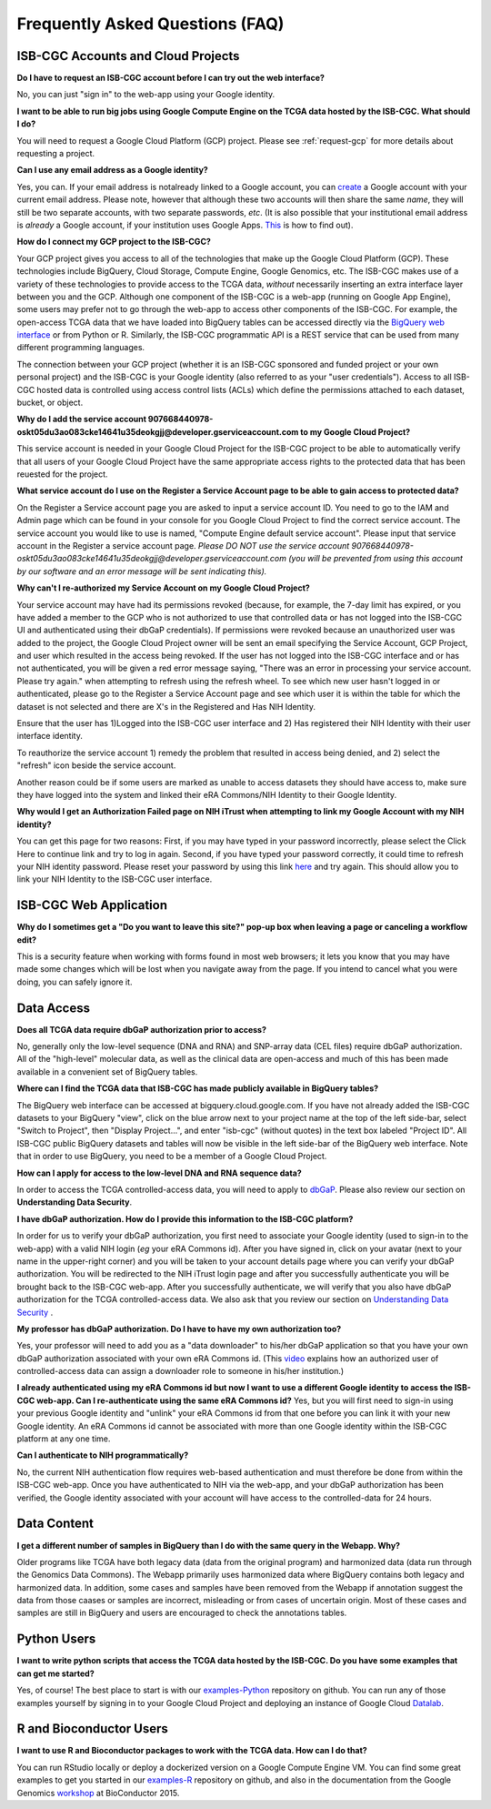 ********************************
Frequently Asked Questions (FAQ)
********************************

ISB-CGC Accounts and Cloud Projects
###################################
**Do I have to request an ISB-CGC account before I can try out the web interface?**

No, you can just "sign in" to the web-app using your Google identity.  

**I want to be able to run big jobs using Google Compute Engine on the TCGA data hosted by the ISB-CGC.  What should I do?**

You will need to request a Google Cloud Platform (GCP) project.  Please see :ref:`request-gcp` for more details
about requesting a project.

**Can I use any email address as a Google identity?** 

Yes, you can.  If your email address is notalready linked to a Google account, you can create_ a Google account with your current email address.
Please note, however that although these two accounts will then share the same *name*, they will still be two separate accounts, with two separate passwords, *etc*.  (It is also possible that your institutional email address is *already* a Google account, if your institution uses Google Apps. `This <https://support.google.com/accounts/answer/40560?hl=en&ref_topic=3382296>`_ is how to find out).

.. _create: https://accounts.google.com/signupwithoutgmail

**How do I connect my GCP project to the ISB-CGC?**

Your GCP project gives you access to all of the technologies that make
up the Google Cloud Platform (GCP).  These technologies include BigQuery, Cloud Storage, Compute Engine,
Google Genomics, etc.  The ISB-CGC makes use of a variety of these technologies to provide access
to the TCGA data, *without* necessarily inserting an extra interface layer between you and the GCP.  Although one
component of the ISB-CGC is a web-app (running on Google App Engine), some users may prefer not to go through
the web-app to access other components of the ISB-CGC.  For example, the open-access TCGA data
that we have loaded into BigQuery tables can be accessed directly via the 
`BigQuery web interface <https://www.bigquery.cloud.google.com>`_ or from Python or R.  Similarly,
the ISB-CGC programmatic API is a REST service that can be used from many different
programming languages.

The connection between your GCP project (whether it is an ISB-CGC sponsored and funded project
or your own personal project) and the ISB-CGC is your Google identity 
(also referred to as your "user credentials").  
Access to all ISB-CGC hosted data is controlled using access control lists (ACLs) which define the
permissions attached to each dataset, bucket, or object.

**Why do I add the service account 907668440978-oskt05du3ao083cke14641u35deokgjj@developer.gserviceaccount.com to my Google Cloud Project?**

This service account is needed  in your Google Cloud Project for the ISB-CGC project to be able to automatically verify that all users of your Google Cloud Project have the same appropriate access rights to the protected data that has been reuested for the project.

**What service account do I use on the Register a Service Account page to be able to gain access to protected data?**

On the Register a Service account page you are asked to input a service account ID.  You need to go to the IAM and Admin page which can be found in your console for you Google Cloud Project to find the correct service account.  The service account you would like to use is named, "Compute Engine default service account".  Please input that service account in the Register a service account page. *Please DO NOT use the service account 907668440978-oskt05du3ao083cke14641u35deokgjj@developer.gserviceaccount.com (you will be prevented from using this account by our software and an error message will be sent indicating this).* 

**Why can't I re-authorized my Service Account on my Google Cloud Project?**

Your service account may have had its permissions revoked (because, for example, the 7-day limit has expired, or you have added a member to the GCP who is not authorized to use that controlled data or has not logged into the ISB-CGC UI and authenticated using their dbGaP
credentials). If permissions were revoked because an unauthorized user was added to the project, the Google Cloud Project owner will be sent
an email specifying the Service Account, GCP Project, and user which resulted in the access being revoked. If the user has not logged into the ISB-CGC interface and or has not authenticated, you will be given a red error message saying, "There was an error in processing your service account. Please try again." when attempting to refresh using the refresh wheel.  To see which new user hasn't logged in or authenticated, please go to the Register a Service Account page and see which user it is within the table for which the dataset is not selected and there are X's in the Registered and Has NIH Identity.

.. image:: authorizedtable.PNG
   :scale: 50
   :align: center

Ensure that the user has 1)Logged into the ISB-CGC user interface and 2) Has registered their NIH Identity with their user interface identity.

To reauthorize the service account 1) remedy the problem that resulted in access being denied, and 2) select the "refresh" icon beside the
service account.

Another reason could be if some users are marked as unable to access datasets they should have access to, make sure they have logged into the system and linked their eRA Commons/NIH Identity to their Google Identity.

**Why would I get an Authorization Failed page on NIH iTrust when attempting to link my Google Account with my NIH identity?**

.. image:: authfailednihItrustpage.PNG
   :scale: 50
   :align: center

You can get this page for two reasons:  First, if you may have typed in your password incorrectly, please select the Click Here to continue link and try to log in again.  Second, if you have typed your password correctly, it could time to refresh your NIH identity password.  Please reset your password by using this link `here <https://public.era.nih.gov/commons>`_ and try again.  This should allow you to link your NIH Identity to the ISB-CGC user interface. 


ISB-CGC Web Application
########################
**Why do I sometimes get a "Do you want to leave this site?" pop-up box when leaving a page or canceling a workflow edit?**

This is a security feature when working with forms found in most web browsers; it lets you know that you may have made some changes which will be lost when you navigate away from the page. If you intend to cancel what you were doing, you can safely ignore it.

Data Access
###########
**Does all TCGA data require dbGaP authorization prior to access?**

No, generally only the low-level sequence (DNA and RNA) and SNP-array data (CEL files) require
dbGaP authorization.  All of the "high-level" molecular data, as well as the clinical data are
open-access and much of this has been made available in a convenient set of BigQuery tables. 

**Where can I find the TCGA data that ISB-CGC has made publicly available in BigQuery tables?**

The BigQuery web interface can be accessed at bigquery.cloud.google.com.  If you have not already added the ISB-CGC datasets to your BigQuery "view", click on the blue arrow
next to your project name at the top of the left side-bar, select "Switch to Project", then "Display Project...",
and enter "isb-cgc" (without quotes) in the text box labeled "Project ID".  All ISB-CGC public BigQuery
datasets and tables will now be visible in the left side-bar of the BigQuery web interface.
Note that in order to use BigQuery, you need to be a member of a Google Cloud Project.

**How can I apply for access to the low-level DNA and RNA sequence data?**

In order to access the TCGA controlled-access data, you will need to apply to dbGaP_.
Please also review our section on **Understanding Data Security**.

.. _dbGaP: https://dbgap.ncbi.nlm.nih.gov/aa/wga.cgi?login=&page=login

**I have dbGaP authorization.  How do I provide this information to the ISB-CGC platform?**

In order for us to verify your dbGaP authorization, you first need to associate your Google identity
(used to sign-in to the web-app) with a valid NIH login (*eg* your eRA Commons id).  After you have
signed in, click on your avatar (next to your name in the upper-right corner) 
and you will be taken to your account details page where you can 
verify your dbGaP authorization.  You will be redirected to the NIH iTrust login page and after you
successfully authenticate you will be brought back to the ISB-CGC web-app.  After you successfully
authenticate, we will verify that you also have dbGaP authorization for the TCGA controlled-access data. 
We also ask that you review our section on `Understanding Data Security <http://isb-cancer-genomics-cloud.readthedocs.io/en/latest/sections/data/data2/TCGA_Data_Security.html>`_ .

**My professor has dbGaP authorization.  Do I have to have my own authorization too?**

Yes, your professor will need to add you as a "data downloader" to his/her dbGaP application so that you
have your own dbGaP authorization associated with your own eRA Commons id.  
(This `video <https://www.youtube.com/watch?v=Yem3OH26kX4>`_ explains how an authorized user of 
controlled-access data can assign a downloader role to someone in his/her institution.)

**I already authenticated using my eRA Commons id but now I want to use a different Google identity to
access the ISB-CGC web-app.  Can I re-authenticate using the same eRA Commons id?**
Yes, but you will first need to sign-in using your previous Google identity and "unlink" your eRA Commons
id from that one before you can link it with your new Google identity.  An eRA Commons id cannot be
associated with more than one Google identity within the ISB-CGC platform at any one time.

**Can I authenticate to NIH programmatically?**

No, the current NIH authentication flow requires
web-based authentication and must therefore be done from within the ISB-CGC web-app.  Once you have
authenticated to NIH via the web-app, and your dbGaP authorization has been verified, the Google 
identity associated with your account will have access to the controlled-data for 24 hours.

Data Content
############
**I get a different number of samples in BigQuery than I do with the same query in the Webapp.  Why?**

Older programs like TCGA have both legacy data (data from the original program) and harmonized data (data run through the Genomics Data Commons).  The Webapp primarily uses harmonized data where BigQuery contains both legacy and harmonized data.  In addition, some cases and samples have been removed from the Webapp if annotation suggest the data from those caases or samples are incorrect, misleading or from cases of uncertain origin.  Most of these cases and samples are still in BigQuery and users are encouraged to check the annotations tables.

Python Users
############

**I want to write python scripts that access the TCGA data hosted by the ISB-CGC.  Do you have some examples that can get me started?**  

Yes, of course!  The best place to start is with our examples-Python_
repository on github.  You can run any of those examples yourself by signing in 
to your Google Cloud Project and deploying an instance of Google Cloud Datalab_.

.. _examples-Python: https://github.com/isb-cgc/examples-Python
.. _Datalab: https://datalab.cloud.google.com/

R and Bioconductor Users
########################
**I want to use R and Bioconductor packages to work with the TCGA data.  How can I do that?**

You can run RStudio locally or deploy a dockerized version on a Google Compute Engine VM.  You can
find some great examples to get you started in our examples-R_ repository on github, and also in
the documentation from the Google Genomics workshop_ at BioConductor 2015.

.. _examples-R: https://github.com/isb-cgc/examples-R
.. _workshop: http://googlegenomics.readthedocs.org/en/latest/workshops/bioc-2015.html

